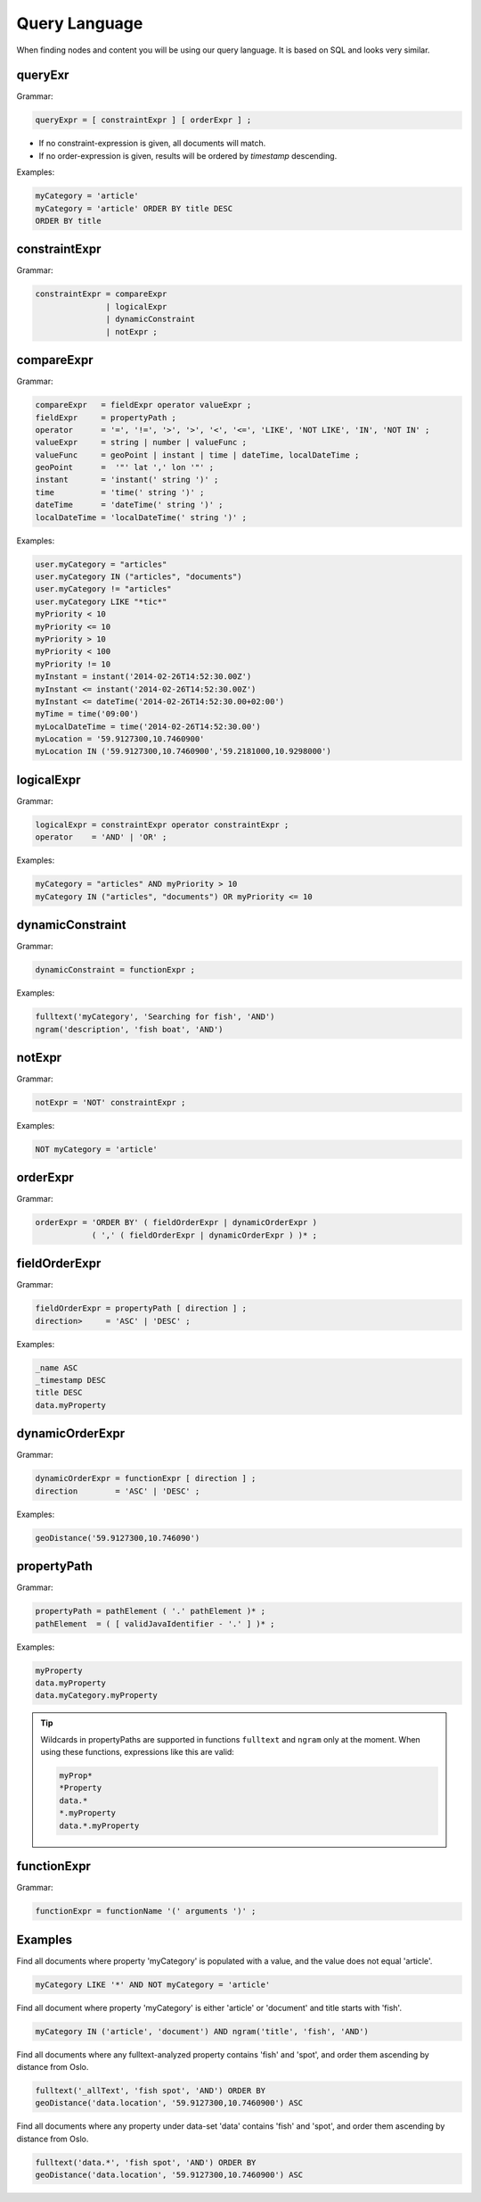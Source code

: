 .. _query-language:

Query Language
==============

When finding nodes and content you will be using our query language. It is
based on SQL and looks very similar.


queryExr
--------

Grammar:

.. code-block:: ebnf

  queryExpr = [ constraintExpr ] [ orderExpr ] ;

* If no constraint-expression is given, all documents will match.
* If no order-expression is given, results will be ordered by *timestamp* descending.

Examples:

.. code-block:: sql

  myCategory = 'article'
  myCategory = 'article' ORDER BY title DESC
  ORDER BY title


constraintExpr
--------------

Grammar:

.. code-block:: ebnf

  constraintExpr = compareExpr
                 | logicalExpr
                 | dynamicConstraint
                 | notExpr ;


compareExpr
-----------

Grammar:

.. code-block:: ebnf

  compareExpr   = fieldExpr operator valueExpr ;
  fieldExpr     = propertyPath ;
  operator      = '=', '!=', '>', '>', '<', '<=', 'LIKE', 'NOT LIKE', 'IN', 'NOT IN' ;
  valueExpr     = string | number | valueFunc ;
  valueFunc     = geoPoint | instant | time | dateTime, localDateTime ;
  geoPoint      =  '"' lat ',' lon '"' ;
  instant       = 'instant(' string ')' ;
  time          = 'time(' string ')' ;
  dateTime      = 'dateTime(' string ')' ;
  localDateTime = 'localDateTime(' string ')' ;

Examples:

.. code-block:: sql

  user.myCategory = "articles"
  user.myCategory IN ("articles", "documents")
  user.myCategory != "articles"
  user.myCategory LIKE "*tic*"
  myPriority < 10
  myPriority <= 10
  myPriority > 10
  myPriority < 100
  myPriority != 10
  myInstant = instant('2014-02-26T14:52:30.00Z')
  myInstant <= instant('2014-02-26T14:52:30.00Z')
  myInstant <= dateTime('2014-02-26T14:52:30.00+02:00')
  myTime = time('09:00')
  myLocalDateTime = time('2014-02-26T14:52:30.00')
  myLocation = '59.9127300,10.7460900'
  myLocation IN ('59.9127300,10.7460900','59.2181000,10.9298000')


logicalExpr
-----------

Grammar:

.. code-block:: ebnf

  logicalExpr = constraintExpr operator constraintExpr ;
  operator    = 'AND' | 'OR' ;

Examples:

.. code-block:: sql

  myCategory = "articles" AND myPriority > 10
  myCategory IN ("articles", "documents") OR myPriority <= 10


dynamicConstraint
-----------------

Grammar:

.. code-block:: ebnf

  dynamicConstraint = functionExpr ;

Examples:

.. code-block:: sql

  fulltext('myCategory', 'Searching for fish', 'AND')
  ngram('description', 'fish boat', 'AND')


notExpr
-------

Grammar:

.. code-block:: ebnf

  notExpr = 'NOT' constraintExpr ;

Examples:

.. code-block:: sql

  NOT myCategory = 'article'


orderExpr
---------

Grammar:

.. code-block:: ebnf

  orderExpr = 'ORDER BY' ( fieldOrderExpr | dynamicOrderExpr )
              ( ',' ( fieldOrderExpr | dynamicOrderExpr ) )* ;


fieldOrderExpr
--------------

Grammar:

.. code-block:: ebnf

  fieldOrderExpr = propertyPath [ direction ] ;
  direction>     = 'ASC' | 'DESC' ;

Examples:

.. code-block:: sql

  _name ASC
  _timestamp DESC
  title DESC
  data.myProperty


dynamicOrderExpr
----------------

Grammar:

.. code-block:: ebnf

  dynamicOrderExpr = functionExpr [ direction ] ;
  direction        = 'ASC' | 'DESC' ;

Examples:

.. code-block:: sql

  geoDistance('59.9127300,10.746090')


propertyPath
------------

Grammar:

.. code-block:: ebnf

  propertyPath = pathElement ( '.' pathElement )* ;
  pathElement  = ( [ validJavaIdentifier - '.' ] )* ;

Examples:

.. code-block:: sql

  myProperty
  data.myProperty
  data.myCategory.myProperty

.. TIP::

  Wildcards in propertyPaths are supported in functions ``fulltext`` and
  ``ngram`` only at the moment. When using these functions, expressions
  like this are valid:

  .. code-block:: sql

    myProp*
    *Property
    data.*
    *.myProperty
    data.*.myProperty


functionExpr
------------

Grammar:

.. code-block:: ebnf

  functionExpr = functionName '(' arguments ')' ;


Examples
--------

Find all documents where property 'myCategory' is populated with a value, and
the value does not equal 'article'.

.. code-block:: sql

  myCategory LIKE '*' AND NOT myCategory = 'article'

Find all document where property 'myCategory' is either 'article' or 'document' and title
starts with 'fish'.

.. code-block:: sql

  myCategory IN ('article', 'document') AND ngram('title', 'fish', 'AND')

Find all documents where any fulltext-analyzed property contains 'fish' and 'spot', and order
them ascending by distance from Oslo.

.. code-block:: sql

  fulltext('_allText', 'fish spot', 'AND') ORDER BY
  geoDistance('data.location', '59.9127300,10.7460900') ASC

Find all documents where any property under data-set 'data' contains 'fish' and 'spot', and order
them ascending by distance from Oslo.

.. code-block:: sql

  fulltext('data.*', 'fish spot', 'AND') ORDER BY
  geoDistance('data.location', '59.9127300,10.7460900') ASC
